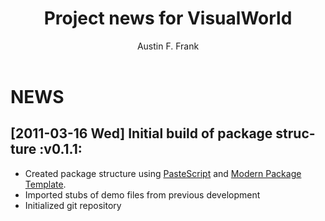 #+TITLE:     Project news for VisualWorld
#+AUTHOR:    Austin F. Frank
#+EMAIL:     austin.frank@gmail.com
#+DATE:      
#+LANGUAGE:  en
#+OPTIONS:   H:3 num:nil toc:nil \n:nil @:t ::t |:t ^:t -:t f:t *:t <:t
#+OPTIONS:   TeX:t LaTeX:t skip:nil d:nil todo:t pri:nil tags:not-in-toc


* NEWS
** [2011-03-16 Wed] Initial build of package structure             :v0.1.1:
   - Created package structure using [[http://pythonpaste.org/script/][PasteScript]] and [[http://pypi.python.org/pypi/modern-package-template][Modern Package
     Template]].
   - Imported stubs of demo files from previous development
   - Initialized git repository

